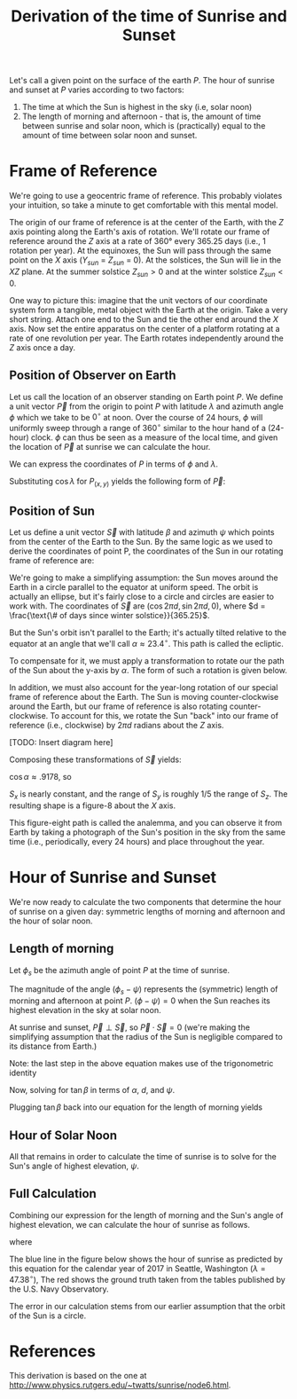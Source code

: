 # -*- after-save-hook: (tbl-autoexport); -*-
#+TITLE: Derivation of the time of Sunrise and Sunset
#+LATEX_HEADER_EXTRA: \usepackage{tikz, graphicx} \usepackage{tikz-3dplot} \usepackage{amsmath} \usetikzlibrary{arrows, angles, quotes}


Let's call a given point on the surface of the earth $P$. The hour of
sunrise and sunset at $P$ varies according to two factors:

1. The time at which the Sun is highest in the sky (i.e, solar noon)
2. The length of morning and afternoon - that is, the amount of time between
   sunrise and solar noon, which is (practically) equal to the amount
   of time between solar noon and sunset.

* Frame of Reference

We're going to use a geocentric frame of reference. This probably
violates your intuition, so take a minute to get comfortable with this
mental model.

The origin of our frame of reference is at the center of the Earth, with the
$Z$ axis pointing along the Earth's axis of rotation. We'll rotate our
frame of reference around the $Z$ axis at a rate of 360° every 365.25
days (i.e., 1 rotation per year). At the equinoxes, the Sun will pass
through the same point on the $X$ axis ($Y_{sun}$ = $Z_{sun}$ = 0). At the
solstices, the Sun will lie in the $XZ$ plane. At the summer solstice
$Z_{sun} > 0$ and at the winter solstice $Z_{sun} < 0$.

One way to picture this: imagine that the unit vectors of our
coordinate system form a tangible, metal object with the Earth at the
origin. Take a very short string. Attach one end to the Sun and tie
the other end around the $X$ axis. Now set the entire apparatus on the
center of a platform rotating at a rate of one revolution per
year. The Earth rotates independently around the $Z$ axis once a day.

** Position of Observer on Earth

Let us call the location of an observer standing on Earth point
$P$. We define a unit vector $\overrightarrow{P}$ from the origin to
point $P$ with latitude $\lambda$ and azimuth angle $\phi$ which we
take to be $0^{\circ}$ at noon. Over the course of 24 hours, $\phi$
will uniformly sweep through a range of $360^{\circ}$ similar to the
hour hand of a (24-hour) clock. $\phi$ can thus be seen as a measure
of the local time, and given the location of $\overrightarrow{P}$ at
sunrise we can calculate the hour.

\begin{figure}
\centering
\begin{tikzpicture}[z={(0cm,1cm)},y={(1cm,0cm)},x={(-6.53mm,-6.53mm)}]

% The axes
\draw[->] (xyz cs:x=-6) -- (xyz cs:x=6) node[above] {$x$};
\draw[->] (xyz cs:y=-6) -- (xyz cs:y=6) node[right] {$y$};
\draw[->] (xyz cs:z=-6) -- (xyz cs:z=6) node[above] {$z$};

\def\ra{3.0}
\def\_v_lambda{30.0}
\def\v_phi{60.0}
\pgfmathsetmacro\Px{cos(\v_phi) * cos(\_v_lambda) * \ra}
\pgfmathsetmacro\Py{sin(\v_phi) * cos(\_v_lambda) * \ra}
\pgfmathsetmacro\Pz{sin(\_v_lambda) * \ra}

% Sphere
\draw[canvas is xz plane at y = 0, fill opacity=.5, dashed, fill=yellow!70] (0,0) circle (\ra);
\draw[canvas is yz plane at x = 0, fill opacity=.5, dashed, fill=red!20] (0,0) circle (\ra);
\draw[canvas is xy plane at z = 0, fill opacity=.5, dashed, fill=blue!20] (0,0) circle (\ra);

% Coordinates
\coordinate (P) at (\Px,\Py,\Pz);
\coordinate (Pxy) at (\Px,\Py,0);
\coordinate (O) at (0,0,0);
\coordinate (Px) at (\Px,0,0);

% Vector P
\draw[->] (O) -- (P);

% Dots and labels for P
\node[fill,circle,inner sep=1pt,label={right:P}] at (\Px,\Py,\Pz) {};
\node[fill,circle,inner sep=1pt,label={right:$(P_x,P_y,0)$}] at (\Px,\Py,0) {};
\node[fill,circle,inner sep=1pt,label={left:$(P_x,0,0)$}] at (\Px,0,0) {};

% Azimuth, Elevation, and Projections of P
\draw[dashed, fill=blue!20] (Pxy) -- (O) -- (Px) -- (Pxy) pic["$\phi$", solid, draw, angle radius = 7, angle eccentricity = 1.5] {angle = Px--O--Pxy};
\draw[dashed, fill=orange!30] (P) -- (O) -- (Pxy) -- (P) pic["$\lambda$", solid, draw, angle radius = 9, angle eccentricity = 1.5] {angle = Pxy--O--P};

\end{tikzpicture}
\caption{The components of $\protect\overrightarrow{P}$ in our geocentric frame of reference}
\end{figure}

We can express the coordinates of $P$ in terms of $\phi$ and
$\lambda$.

\begin{align}
  \sin{\lambda} &= \frac{P_z}{1} \\
  \cos{\lambda} &= \frac{P_{(x,y)}}{1} \\
  \cos{\phi} &= \frac{P_x}{P_{(x,y)}} \\
  \sin{\phi} &= \frac{P_y}{P_{(x,y)}}
\end{align}

Substituting $\cos{\lambda}$ for $P_{(x,y)}$ yields the following
form of $\overrightarrow{P}$:

\begin{equation}
  \overrightarrow{P} = (\cos{\lambda}\cos{\phi}, \cos{\lambda}\sin{\phi}, \sin{\lambda})
\end{equation}

** Position of Sun

Let us define a unit vector $\overrightarrow{S}$ with latitude $\beta$
and azimuth $\psi$ which points from the center of the Earth to the
Sun. By the same logic as we used to derive the coordinates of point
P, the coordinates of the Sun in our rotating frame of reference are:

\begin{equation}
  \overrightarrow{S} = (\cos{\beta}\cos{\psi}, \cos{\beta}\sin{\psi}, \sin{\beta})
\end{equation}

We're going to make a simplifying assumption: the Sun moves around the
Earth in a circle parallel to the equator at uniform speed. The orbit
is actually an ellipse, but it's fairly close to a circle and circles
are easier to work with. The coordinates of $\overrightarrow{S}$ are
$(\cos{2 \pi d}, \sin{2 \pi d}, 0)$, where $d = \frac{\text{\# of days
since winter solstice}}{365.25}$.

But the Sun's orbit isn't parallel to the Earth; it's actually tilted
relative to the equator at an angle that we'll call $\alpha \approx
23.4^{\circ}$. This path is called the ecliptic.

To compensate for it, we must apply a transformation to rotate our the
path of the Sun about the y-axis by $\alpha$. The form of such a
rotation is given below.

\begin{equation}
  R_{y}(\alpha) =
    \begin{bmatrix}
        \cos{\alpha} & 0 & \sin{\alpha} \\
        0 & 1 & 0 \\
        -\sin{\alpha} & 0 & \cos{\alpha}
    \end{bmatrix}
\end{equation}

In addition, we must also account for the year-long rotation of our
special frame of reference about the Earth. The Sun is moving
counter-clockwise around the Earth, but our frame of reference is also
rotating counter-clockwise. To account for this, we rotate the Sun "back" into
our frame of reference (i.e., clockwise) by $2 \pi d$ radians about
the $Z$ axis.

\begin{equation}
  R_{z}(2 \pi d) =
    \begin{bmatrix}
        \cos{2 \pi d} & \sin{2 \pi d} & 0 \\
        -\sin{2 \pi d} & \cos{2 \pi d} & 0 \\
        0 & 0 & 1
    \end{bmatrix}
\end{equation}

[TODO: Insert diagram here]

Composing these transformations of $\overrightarrow{S}$ yields:

\begin{align}
\overrightarrow{S} &=
    \begin{bmatrix}
        \cos{2 \pi d} & \sin{2 \pi d} & 0 \\
        -\sin{2 \pi d} & \cos{2 \pi d} & 0 \\
        0 & 0 & 1
    \end{bmatrix}
    \begin{bmatrix}
        \cos{\alpha} & 0 & \sin{\alpha} \\
        0 & 1 & 0 \\
        -\sin{\alpha} & 0 & \cos{\alpha}
    \end{bmatrix}
    \begin{bmatrix}
        \cos{2 \pi d} \\
        \sin{2 \pi d} \\
        0
    \end{bmatrix} \\
   &=
    \begin{bmatrix}
        \cos{\alpha}\cos{2 \pi d} & \sin{2 \pi d} & \sin{\alpha} \cos{2 \pi d} \\
        -\cos{\alpha} \sin{2 \pi d} & \cos{2 \pi d} & -\sin{\alpha} \sin{2 \pi d} \\
        -\sin{\alpha} & 0 & \cos{\alpha}
    \end{bmatrix}
    \begin{bmatrix}
        \cos{2 \pi d} \\
        \sin{2 \pi d} \\
        0
    \end{bmatrix} \\
   &=
    \begin{bmatrix}
        \cos{\alpha}\cos^{2}{2 \pi d} + \sin^{2}{2 \pi d} \\
        \sin{2 \pi d} \cos{2 \pi d} \left( 1 - \cos{\alpha} \right) \\
        -\sin{\alpha} \cos{2 \pi d}
    \end{bmatrix}
\end{align}

$\cos{\alpha} \approx .9178$, so

\begin{equation}
  \overrightarrow{S} \approx
    \begin{bmatrix}
        1 \\
        (.08 \sin{2 \pi d}) \cos{2 \pi d} \\
        (-.4) \cos{2 \pi d}
    \end{bmatrix}
\end{equation}

$S_{x}$ is nearly constant, and the range of $S_{y}$ is roughly $1/5$
the range of $S_{z}$. The resulting shape is a figure-8 about the $X$
axis.

\begin{figure}
\centering
\begin{tikzpicture}[scale=5.0]
 \draw[->] (-.75,0) -- (.75,0) node[above] {$y$};
 \draw[->] (0,-.75) -- (0,.75) node[right] {$z$};
 \draw[domain=0.0:60.0,samples=100,variable=\d,blue] plot ({.08 * sin(2.0 * pi * \d) * cos(2.0 * pi * \d)},{-.4 * cos(2.0 * pi * \d)});
\end{tikzpicture}
\caption{The path of the Sun in the $yz$ plane}
\end{figure}

This figure-eight path is called the analemma, and you can observe it
from Earth by taking a photograph of the Sun's position in the sky
from the same time (i.e., periodically, every 24 hours) and place
throughout the year.

\begin{figure}
\includegraphics[scale=.5]{assets/analemma_original.jpg}
\centering
\caption{Long-exposure photograph of the analemma as seen from Budapest. (Source: https://flic.kr/p/j16mbH)}
\end{figure}

* Hour of Sunrise and Sunset

We're now ready to calculate the two components that determine the
hour of sunrise on a given day: symmetric lengths of morning and
afternoon and the hour of solar noon.

** Length of morning

Let $\phi_{s}$ be the azimuth angle of point $P$ at the time of
sunrise.

The magnitude of the angle $(\phi_{s} - \psi)$ represents the
(symmetric) length of morning and afternoon at point $P$. $(\phi -
\psi) = 0$ when the Sun reaches its highest elevation in the sky at
solar noon.

At sunrise and sunset, $\overrightarrow{P} \perp \overrightarrow{S}$,
so $\overrightarrow{P} \cdot \overrightarrow{S} = 0$ (we're making the
simplifying assumption that the radius of the Sun is negligible
compared to its distance from Earth.)

\begin{gather}
  \overrightarrow{P} \cdot \overrightarrow{S} = 0 \\
  \cos{\phi_{s}} \cos{\lambda} \cos{\psi} \cos{\beta} + \sin{\phi_{s}} \cos{\lambda} \sin{\psi} \cos{\beta} + \sin{\lambda} \sin{\beta} = 0 \\
  \cos{\lambda} \cos{\beta} \left( \cos{\phi_{s}} \cos{\psi} + \sin{\phi_{s}} \sin{\psi} \right) = -\sin{\lambda} \sin{\beta} \\
  \cos{\phi_{s}} \cos{\psi} + \sin{\phi_{s}} \sin{\psi} = -\tan{\lambda} \tan{\beta} \\
  \cos \left( {\phi_{s} - \psi} \right) = -\tan{\lambda} \tan{\beta}
\end{gather}

Note: the last step in the above equation makes use of the
trigonometric identity

\begin{equation}
  \cos(X - Y) = \cos{X} \cos{Y} + \sin{X} \sin{Y}
\end{equation}

Now, solving for $\tan{\beta}$ in terms of $\alpha$, $d$, and $\psi$.

\begin{align}
  \tan{\beta} &= \frac{\sin{\beta}}{\cos{\beta}} \\
              &= \frac{S_{z} \cos{\psi}}{S_{x}} \\
              &= \frac{-\sin{\alpha} \cos{2 \pi d} \cos{\psi}}{\cos{\alpha} \cos^{2}{2 \pi d} + \sin^{2}{2 \pi d}}
\end{align}

Plugging $\tan{\beta}$ back into our equation for the length of morning yields

\begin{equation}
  \phi_{s} - \psi = \arccos \left( \tan{\lambda} \cdot \frac{\sin{\alpha} \cos{2 \pi d} \cos{\psi}}{\cos{\alpha} \cos^{2}{2 \pi d} + \sin^{2}{2 \pi d}} \right)
\end{equation}

** Hour of Solar Noon

All that remains in order to calculate the time of sunrise is to solve
for the Sun's angle of highest elevation, $\psi$.

\begin{align}
  \tan{\psi} &= \frac{\sin{\psi}}{\cos{\psi}} \\
             &= \frac{S_{y}}{S_{x}} \\
             &= \frac{(1 - \cos{\alpha})\cos{2 \pi d}\sin{2 \pi d}}{\cos{\alpha}\cos^{2}{2 \pi d} + \sin^{2}{2 \pi d}} \\
  \psi &= \arctan \left( \frac{(1 - \cos{\alpha})\cos{2 \pi d}\sin{2 \pi d}}{\cos{\alpha}\cos^{2}{2 \pi d} + \sin^{2}{2 \pi d}} \right)
\end{align}

** Full Calculation

Combining our expression for the length of morning and the Sun's angle
of highest elevation, we can calculate the hour of sunrise as follows.

\begin{align}
  \text{hour of sunrise, sunset} &= \text{12:00} + \frac{24}{2 \pi} \left[ \psi \pm (\phi_{s} - \psi) \right] \\
  \text{hour of sunrise, sunset} &= \text{12:00} + \frac{24}{2 \pi} \left[ \psi \pm \arccos \left( \tan{\lambda} \cdot \frac{\sin{\alpha} \cos{2 \pi d} \cos{\psi}}{\cos{\alpha} \cos^{2}{2 \pi d} + \sin^{2}{2 \pi d}} \right) \right]
\end{align}

where
\begin{equation*}
  \psi = \arctan \left( \frac{(1 - \cos{\alpha})\cos{2 \pi d}\sin{2 \pi d}}{\cos{\alpha}\cos^{2}{2 \pi d} + \sin^{2}{2 \pi d}} \right)
\end{equation*}

The blue line in the figure below shows the hour of sunrise as
predicted by this equation for the calendar year of 2017 in Seattle,
Washington ($\lambda = 47.38^{\circ}$), The red shows the ground
truth taken from the tables published by the U.S. Navy Observatory.

\begin{figure}
\includegraphics[scale=.8]{assets/sunrise-predictions.png}
\centering
\caption{Red: Actual hour of sunrise; Blue: Predicted hour of sunrise}
\end{figure}

\begin{figure}
\includegraphics[scale=.8]{assets/sunrise-predictions-error.png}
\centering
\caption{Error in our predicted hour of sunrise, in minutes}
\end{figure}

The error in our calculation stems from our earlier assumption that
the orbit of the Sun is a circle.

* References

This derivation is based on the one at
http://www.physics.rutgers.edu/~twatts/sunrise/node6.html.

* Tooling :noexport:

Every time this buffer is saved, export it to Latex. Start the shell
script named =watch-build= in this directory to auto-compile the .tex
source to a pdf. Open =core.pdf= and enable the auto-revert-buffer
minor-mode to automatically refresh.

#+BEGIN_SRC emacs-lisp
  (defun tbl-autoexport ()
    (message "Exporting to latex")
    (org-latex-export-to-latex))
#+END_SRC

* TODOs                                                            :noexport:
1. Derive sunset equation without assuming circular orbit
2. Annotate and tangle the Clojure(script) source from this document?
3. Add diagram of the rotation transformations in Section 3
